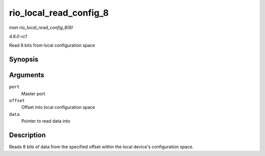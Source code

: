 
.. _API-rio-local-read-config-8:

=======================
rio_local_read_config_8
=======================

*man rio_local_read_config_8(9)*

*4.6.0-rc1*

Read 8 bits from local configuration space


Synopsis
========

.. c:function:: int rio_local_read_config_8( struct rio_mport * port, u32 offset, u8 * data )

Arguments
=========

``port``
    Master port

``offset``
    Offset into local configuration space

``data``
    Pointer to read data into


Description
===========

Reads 8 bits of data from the specified offset within the local device's configuration space.
